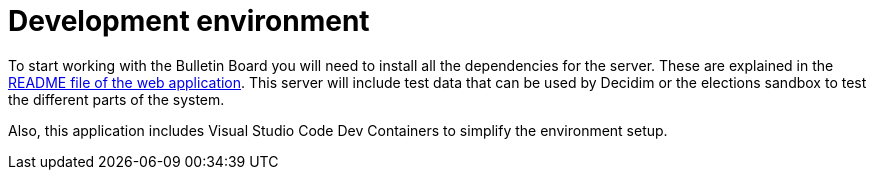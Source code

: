 = Development environment

To start working with the Bulletin Board you will need to install all the dependencies for the server. These are explained in the https://github.com/decidim/decidim-bulletin_board/blob/main/README.md[README file of the web application]. This server will include test data that can be used by Decidim or the elections sandbox to test the different parts of the system.

Also, this application includes Visual Studio Code Dev Containers to simplify the environment setup.
